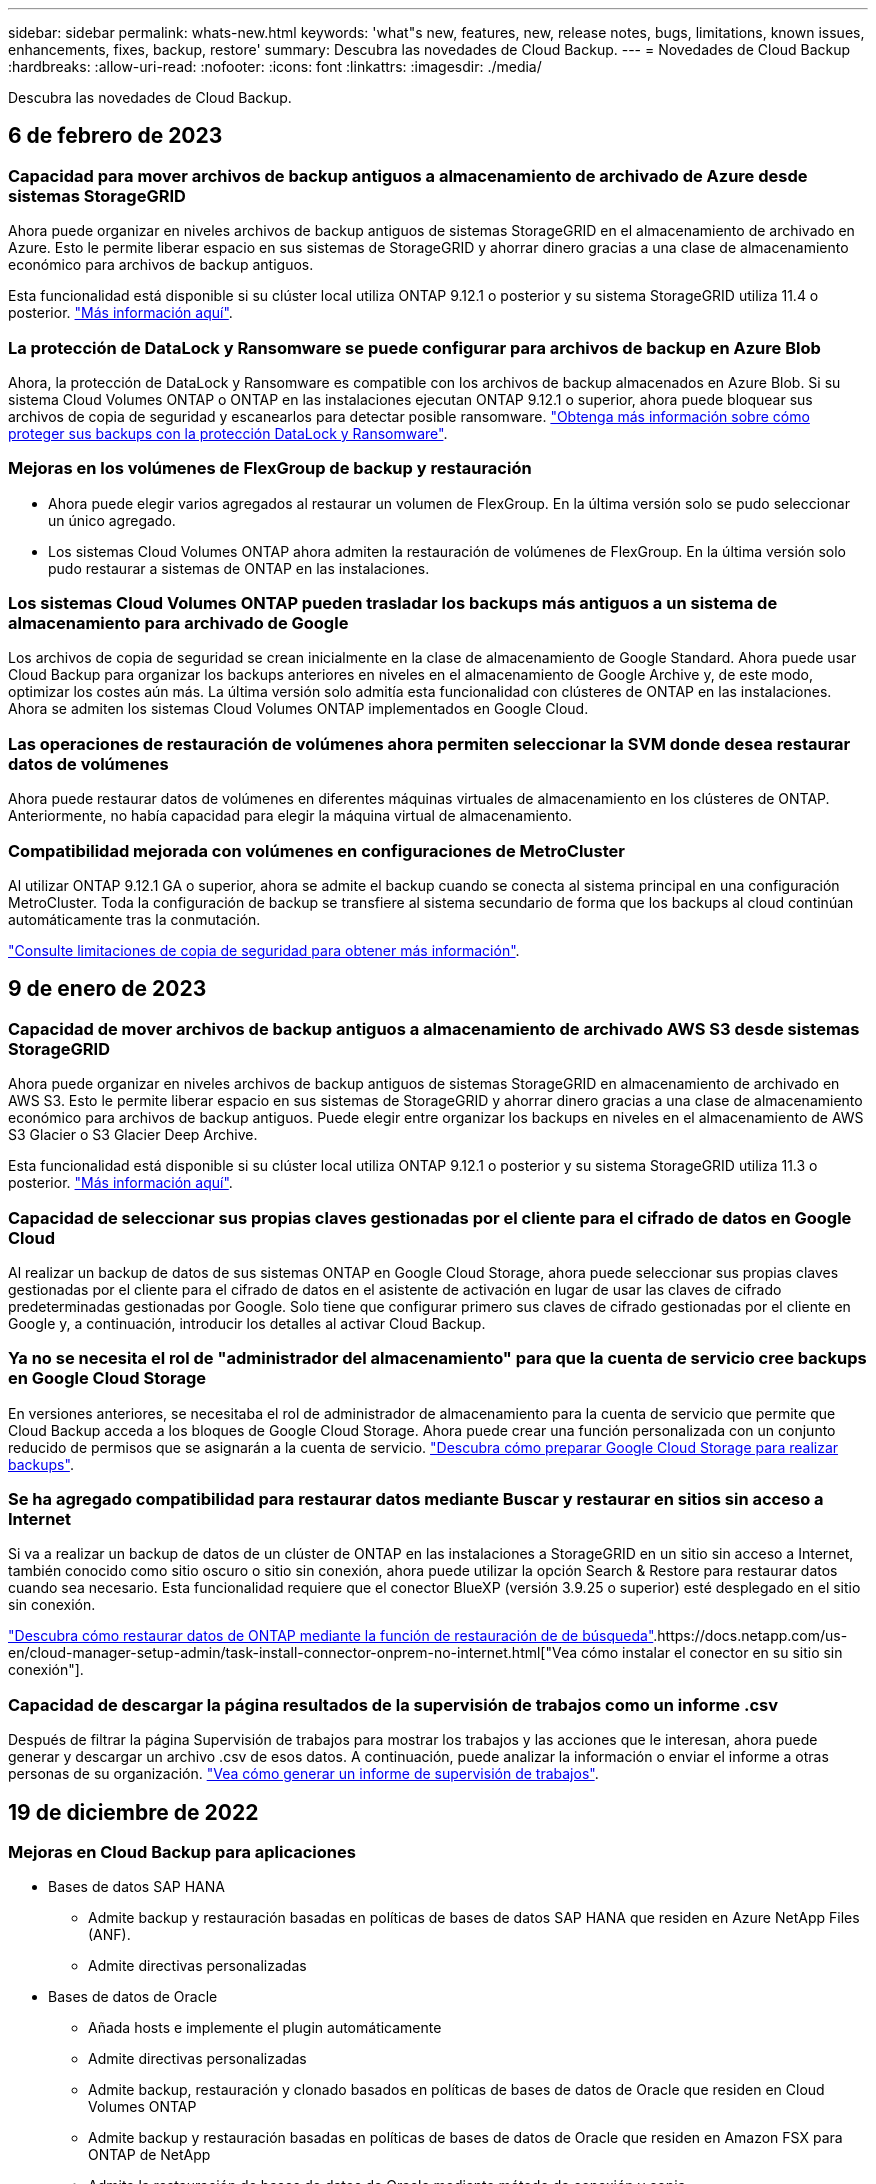 ---
sidebar: sidebar 
permalink: whats-new.html 
keywords: 'what"s new, features, new, release notes, bugs, limitations, known issues, enhancements, fixes, backup, restore' 
summary: Descubra las novedades de Cloud Backup. 
---
= Novedades de Cloud Backup
:hardbreaks:
:allow-uri-read: 
:nofooter: 
:icons: font
:linkattrs: 
:imagesdir: ./media/


[role="lead"]
Descubra las novedades de Cloud Backup.



== 6 de febrero de 2023



=== Capacidad para mover archivos de backup antiguos a almacenamiento de archivado de Azure desde sistemas StorageGRID

Ahora puede organizar en niveles archivos de backup antiguos de sistemas StorageGRID en el almacenamiento de archivado en Azure. Esto le permite liberar espacio en sus sistemas de StorageGRID y ahorrar dinero gracias a una clase de almacenamiento económico para archivos de backup antiguos.

Esta funcionalidad está disponible si su clúster local utiliza ONTAP 9.12.1 o posterior y su sistema StorageGRID utiliza 11.4 o posterior. https://docs.netapp.com/us-en/cloud-manager-backup-restore/task-backup-onprem-private-cloud.html#preparing-to-archive-older-backup-files-to-public-cloud-storage["Más información aquí"^].



=== La protección de DataLock y Ransomware se puede configurar para archivos de backup en Azure Blob

Ahora, la protección de DataLock y Ransomware es compatible con los archivos de backup almacenados en Azure Blob. Si su sistema Cloud Volumes ONTAP o ONTAP en las instalaciones ejecutan ONTAP 9.12.1 o superior, ahora puede bloquear sus archivos de copia de seguridad y escanearlos para detectar posible ransomware. https://docs.netapp.com/us-en/cloud-manager-backup-restore/concept-cloud-backup-policies.html#datalock-and-ransomware-protection["Obtenga más información sobre cómo proteger sus backups con la protección DataLock y Ransomware"^].



=== Mejoras en los volúmenes de FlexGroup de backup y restauración

* Ahora puede elegir varios agregados al restaurar un volumen de FlexGroup. En la última versión solo se pudo seleccionar un único agregado.
* Los sistemas Cloud Volumes ONTAP ahora admiten la restauración de volúmenes de FlexGroup. En la última versión solo pudo restaurar a sistemas de ONTAP en las instalaciones.




=== Los sistemas Cloud Volumes ONTAP pueden trasladar los backups más antiguos a un sistema de almacenamiento para archivado de Google

Los archivos de copia de seguridad se crean inicialmente en la clase de almacenamiento de Google Standard. Ahora puede usar Cloud Backup para organizar los backups anteriores en niveles en el almacenamiento de Google Archive y, de este modo, optimizar los costes aún más. La última versión solo admitía esta funcionalidad con clústeres de ONTAP en las instalaciones. Ahora se admiten los sistemas Cloud Volumes ONTAP implementados en Google Cloud.



=== Las operaciones de restauración de volúmenes ahora permiten seleccionar la SVM donde desea restaurar datos de volúmenes

Ahora puede restaurar datos de volúmenes en diferentes máquinas virtuales de almacenamiento en los clústeres de ONTAP. Anteriormente, no había capacidad para elegir la máquina virtual de almacenamiento.



=== Compatibilidad mejorada con volúmenes en configuraciones de MetroCluster

Al utilizar ONTAP 9.12.1 GA o superior, ahora se admite el backup cuando se conecta al sistema principal en una configuración MetroCluster. Toda la configuración de backup se transfiere al sistema secundario de forma que los backups al cloud continúan automáticamente tras la conmutación.

https://docs.netapp.com/us-en/cloud-manager-backup-restore/concept-ontap-backup-to-cloud.html#backup-limitations["Consulte limitaciones de copia de seguridad para obtener más información"].



== 9 de enero de 2023



=== Capacidad de mover archivos de backup antiguos a almacenamiento de archivado AWS S3 desde sistemas StorageGRID

Ahora puede organizar en niveles archivos de backup antiguos de sistemas StorageGRID en almacenamiento de archivado en AWS S3. Esto le permite liberar espacio en sus sistemas de StorageGRID y ahorrar dinero gracias a una clase de almacenamiento económico para archivos de backup antiguos. Puede elegir entre organizar los backups en niveles en el almacenamiento de AWS S3 Glacier o S3 Glacier Deep Archive.

Esta funcionalidad está disponible si su clúster local utiliza ONTAP 9.12.1 o posterior y su sistema StorageGRID utiliza 11.3 o posterior. https://docs.netapp.com/us-en/cloud-manager-backup-restore/task-backup-onprem-private-cloud.html#preparing-to-archive-older-backup-files-to-public-cloud-storage["Más información aquí"].



=== Capacidad de seleccionar sus propias claves gestionadas por el cliente para el cifrado de datos en Google Cloud

Al realizar un backup de datos de sus sistemas ONTAP en Google Cloud Storage, ahora puede seleccionar sus propias claves gestionadas por el cliente para el cifrado de datos en el asistente de activación en lugar de usar las claves de cifrado predeterminadas gestionadas por Google. Solo tiene que configurar primero sus claves de cifrado gestionadas por el cliente en Google y, a continuación, introducir los detalles al activar Cloud Backup.



=== Ya no se necesita el rol de "administrador del almacenamiento" para que la cuenta de servicio cree backups en Google Cloud Storage

En versiones anteriores, se necesitaba el rol de administrador de almacenamiento para la cuenta de servicio que permite que Cloud Backup acceda a los bloques de Google Cloud Storage. Ahora puede crear una función personalizada con un conjunto reducido de permisos que se asignarán a la cuenta de servicio. https://docs.netapp.com/us-en/cloud-manager-backup-restore/task-backup-onprem-to-gcp.html#preparing-google-cloud-storage-for-backups["Descubra cómo preparar Google Cloud Storage para realizar backups"].



=== Se ha agregado compatibilidad para restaurar datos mediante Buscar y restaurar en sitios sin acceso a Internet

Si va a realizar un backup de datos de un clúster de ONTAP en las instalaciones a StorageGRID en un sitio sin acceso a Internet, también conocido como sitio oscuro o sitio sin conexión, ahora puede utilizar la opción Search & Restore para restaurar datos cuando sea necesario. Esta funcionalidad requiere que el conector BlueXP (versión 3.9.25 o superior) esté desplegado en el sitio sin conexión.

https://docs.netapp.com/us-en/cloud-manager-backup-restore/task-restore-backups-ontap.html#restoring-ontap-data-using-search-restore["Descubra cómo restaurar datos de ONTAP mediante la función de restauración de  de búsqueda"].https://docs.netapp.com/us-en/cloud-manager-setup-admin/task-install-connector-onprem-no-internet.html["Vea cómo instalar el conector en su sitio sin conexión"].



=== Capacidad de descargar la página resultados de la supervisión de trabajos como un informe .csv

Después de filtrar la página Supervisión de trabajos para mostrar los trabajos y las acciones que le interesan, ahora puede generar y descargar un archivo .csv de esos datos. A continuación, puede analizar la información o enviar el informe a otras personas de su organización. https://docs.netapp.com/us-en/cloud-manager-backup-restore/task-monitor-backup-jobs.html#download-job-monitoring-results-as-a-report["Vea cómo generar un informe de supervisión de trabajos"].



== 19 de diciembre de 2022



=== Mejoras en Cloud Backup para aplicaciones

* Bases de datos SAP HANA
+
** Admite backup y restauración basadas en políticas de bases de datos SAP HANA que residen en Azure NetApp Files (ANF).
** Admite directivas personalizadas


* Bases de datos de Oracle
+
** Añada hosts e implemente el plugin automáticamente
** Admite directivas personalizadas
** Admite backup, restauración y clonado basados en políticas de bases de datos de Oracle que residen en Cloud Volumes ONTAP
** Admite backup y restauración basadas en políticas de bases de datos de Oracle que residen en Amazon FSX para ONTAP de NetApp
** Admite la restauración de bases de datos de Oracle mediante método de conexión y copia
** Compatible con Oracle 21c
** Admite el clonado de bases de datos de Oracle nativas en el cloud






=== Mejoras de Cloud Backup para máquinas virtuales

* Equipos virtuales
+
** Realice backups de máquinas virtuales desde un almacenamiento secundario en las instalaciones
** Admite directivas personalizadas
** Admite Google Cloud Platform (GCP) para realizar backup de uno o más almacenes de datos
** Admite almacenamiento en cloud de bajo coste, como Glacier, Deep Glacier y Azure Archive






== 6 de diciembre de 2022



=== Cambios de extremo de acceso a Internet saliente del conector requerido

Debido a un cambio en Cloud Backup, debe cambiar los siguientes extremos de conector para que la operación de Cloud Backup se realice correctamente:

[cols="50,50"]
|===
| Extremo antiguo | Nuevo extremo 


| \https://cloudmanager.cloud.netapp.com | \https://api.bluexp.netapp.com 


| \https://*.cloudmanager.cloud.netapp.com | \https://*.api.bluexp.netapp.com 
|===
Vea la lista completa de puntos finales de la https://docs.netapp.com/us-en/cloud-manager-setup-admin/task-creating-connectors-aws.html#outbound-internet-access["AWS"^], https://docs.netapp.com/us-en/cloud-manager-setup-admin/task-creating-connectors-gcp.html#outbound-internet-access["Google Cloud"^], o. https://docs.netapp.com/us-en/cloud-manager-setup-admin/task-creating-connectors-azure.html#outbound-internet-access["Azure"^] de cloud híbrido.



=== Compatibilidad para seleccionar la clase de almacenamiento Google Archival en la interfaz de usuario

Los archivos de copia de seguridad se crean inicialmente en la clase de almacenamiento de Google Standard. Ahora puede usar la interfaz de usuario de Cloud Backup para organizar los backups anteriores en niveles en el almacenamiento de Google Archive después de unos días, y conseguir una optimización de costes adicional.

Esta funcionalidad actualmente es compatible con clústeres de ONTAP en las instalaciones utilizando ONTAP 9.12.1 o posterior. No está disponible actualmente para los sistemas Cloud Volumes ONTAP.



=== Compatibilidad con volúmenes de FlexGroup

Cloud Backup ahora admite los backups y restauración de volúmenes de FlexGroup. Al usar ONTAP 9.12.1 o superior, puede realizar un backup de FlexGroup Volumes en un almacenamiento en cloud público y privado. Si tiene entornos de trabajo que incluyen volúmenes FlexVol y FlexGroup, una vez que actualice el software ONTAP, puede realizar un backup de cualquiera de los volúmenes FlexGroup de esos sistemas.

https://docs.netapp.com/us-en/cloud-manager-backup-restore/concept-ontap-backup-to-cloud.html#supported-volumes["Consulte la lista completa de los tipos de volumen admitidos"].



=== Capacidad de restaurar datos desde backups a un agregado específico en sistemas Cloud Volumes ONTAP

En versiones anteriores solo podía seleccionar el agregado al restaurar datos en sistemas ONTAP en las instalaciones. Esta funcionalidad ahora funciona cuando se restauran datos en sistemas Cloud Volumes ONTAP.



== 2 de noviembre de 2022



=== Posibilidad de exportar copias snapshot más antiguas a sus archivos de backup de referencia

Si hay copias Snapshot locales para los volúmenes en su entorno de trabajo que coincidan con las etiquetas de programación de backup (por ejemplo, diario, semanal, etc.), puede exportar estas copias Snapshot históricas a almacenamiento de objetos como archivos de backup. Esto permite inicializar backups en el cloud al mover copias de Snapshot más antiguas a la copia de backup de referencia.

Esta opción está disponible cuando se activa Cloud Backup en sus entornos de trabajo. También puede cambiar esta configuración más adelante en la https://docs.netapp.com/us-en/cloud-manager-backup-restore/task-manage-backup-settings-ontap.html["Advanced Settings"].



=== Cloud Backup ahora se puede utilizar para archivar volúmenes que ya no necesita en el sistema de origen

Ahora es posible eliminar la relación de backup de un volumen. Esto ofrece un mecanismo de archivado si desea detener la creación de nuevos archivos de copia de seguridad y eliminar el volumen de origen, pero conservar todos los archivos de copia de seguridad existentes. Esto le permite restaurar el volumen desde el archivo de backup en el futuro, si es necesario, a la vez que se borra espacio del sistema de almacenamiento de origen. https://docs.netapp.com/us-en/cloud-manager-backup-restore/task-manage-backups-ontap.html#deleting-volume-backup-relationships["Vea cómo"].



=== Se ha añadido soporte para recibir alertas de Cloud Backup por correo electrónico y en el Centro de notificaciones

Cloud Backup se ha integrado en el servicio de notificación de BlueXP. Puede mostrar notificaciones de Cloud Backup haciendo clic en la campana de notificación de la barra de menús de BlueXP. También puede configurar BlueXP para que envíe notificaciones por correo electrónico como alertas, de forma que pueda ser informado de la actividad importante del sistema incluso cuando no haya iniciado sesión en el sistema. El correo electrónico puede enviarse a los destinatarios que tengan que conocer la actividad de backup y restauración. https://docs.netapp.com/us-en/cloud-manager-backup-restore/task-monitor-backup-jobs.html#use-the-job-monitor-to-view-backup-and-restore-job-status["Vea cómo"].



=== Nueva página Advanced Settings permite cambiar la configuración de backup a nivel del clúster

Esta nueva página le permite cambiar muchas opciones de backup a nivel del clúster que se establecen al activar Cloud Backup para cada sistema ONTAP. También puede modificar algunos ajustes que se aplican como ajustes de copia de seguridad "predeterminados". El conjunto completo de ajustes de copia de seguridad que puede cambiar incluye:

* Las claves de almacenamiento que otorgan a su sistema ONTAP permiso para acceder al almacenamiento de objetos
* El ancho de banda de red asignado para cargar backups en el almacenamiento de objetos
* La configuración (y la política) automática de backups para volúmenes futuros
* La clase de almacenamiento para archivado (solo AWS)
* Si se incluyen copias snapshot históricas en sus archivos de backup de base iniciales
* Si se eliminan copias Snapshot "anuales" del sistema de origen
* El espacio IP de ONTAP que está conectado al almacenamiento de objetos (en caso de que la selección no sea correcta durante la activación)


https://docs.netapp.com/us-en/cloud-manager-backup-restore/task-manage-backup-settings-ontap.html["Obtenga más información sobre la gestión de configuraciones de backup en el nivel de clúster"].



=== Ahora puede restaurar archivos de copia de seguridad utilizando Buscar y restaurar cuando utilice un conector local

En la versión anterior, se agregó compatibilidad para crear archivos de backup en el cloud público cuando el conector se implementa en sus instalaciones. En esta versión, se ha continuado permitiendo el uso de Search & Restore para restaurar backups de Amazon S3 o Azure Blob cuando el conector se pone en marcha en sus instalaciones. Search & Restore también admite la restauración de backups desde sistemas StorageGRID a sistemas ONTAP en las instalaciones ahora.

En este momento, el conector debe ponerse en marcha en Google Cloud Platform al utilizar la opción de búsqueda y restauración para restaurar backups desde Google Cloud Storage.



=== Se ha actualizado la página Supervisión de trabajos

Se han realizado las siguientes actualizaciones en https://docs.netapp.com/us-en/cloud-manager-backup-restore/task-monitor-backup-jobs.html["Página Job Monitoring"]:

* Hay una columna para "Workload" disponible para filtrar la página con el fin de ver los trabajos de los siguientes servicios de backup: Volúmenes, aplicaciones, máquinas virtuales y Kubernetes.
* Puede añadir nuevas columnas para "Nombre de usuario" y "Tipo de trabajo" si desea ver estos detalles para una tarea de copia de seguridad específica.
* En la página Job Details, se muestran todos los subtrabajos que se ejecutan para completar el trabajo principal.
* La página se actualiza automáticamente cada 15 minutos para que siempre vea los resultados más recientes sobre el estado del trabajo. Y puede hacer clic en el botón *Actualizar* para actualizar la página inmediatamente.




=== Mejoras de backup entre cuentas de AWS

Si desea utilizar una cuenta AWS diferente para las copias de seguridad de Cloud Volumes ONTAP que la que está utilizando para los volúmenes de origen, debe añadir las credenciales de la cuenta AWS de destino en BlueXP y debe agregar los permisos "s3:PutBucketPolicy" y "s3:PutketOwnerOwnershipControls" a la función IAM que proporciona permisos para BlueXP. Anteriormente, era necesario configurar muchos ajustes en la consola de AWS, pero ya no es necesario hacerlo.



== 28 de septiembre de 2022



=== Mejoras en Cloud Backup para aplicaciones

* Admite Google Cloud Platform (GCP) y StorageGRID para realizar backups de copias Snapshot consistentes con las aplicaciones
* Crear directivas personalizadas
* Admite almacenamiento de archivado
* Realice un backup de las aplicaciones SAP HANA
* Realizar un backup de aplicaciones de Oracle y SQL que se encuentran en un entorno de VMware
* Realice backups de las aplicaciones del almacenamiento secundario en las instalaciones
* Desactivar las copias de seguridad
* Cancele el registro del servidor SnapCenter




=== Mejoras de Cloud Backup para máquinas virtuales

* Admite StorageGRID para realizar backup de uno o más almacenes de datos
* Crear directivas personalizadas




== 19 de septiembre de 2022



=== La protección DataLock y Ransomware se puede configurar para archivos de copia de seguridad en sistemas StorageGRID

En la última versión, se introdujo _DataLock y Protección ransomware_ para backups almacenados en bloques de Amazon S3. Esta versión amplía el soporte a los archivos de backup almacenados en sistemas StorageGRID. Si el clúster utiliza ONTAP 9.11.1 o posterior y el sistema StorageGRID ejecuta la versión 11.6.0.3 o posterior, esta nueva opción de política de backup está disponible. https://docs.netapp.com/us-en/cloud-manager-backup-restore/concept-cloud-backup-policies.html#datalock-and-ransomware-protection["Más información sobre cómo usar la protección DataLock y Ransomware para proteger sus backups"^].

Tenga en cuenta que tendrá que ejecutar un conector con la versión 3.9.22 o superior del software. El conector debe estar instalado en sus instalaciones y se puede instalar en un sitio con o sin acceso a Internet.



=== La restauración a nivel de carpeta ya está disponible en los archivos de copia de seguridad

Ahora puede restaurar una carpeta desde un archivo de copia de seguridad si necesita tener acceso a todos los archivos de esa carpeta (directorio o recurso compartido). La restauración de una carpeta es mucho más eficiente que la restauración de un volumen completo. Esta funcionalidad está disponible para las operaciones de restauración mediante el método Browse & Restore y el método Search & Restore cuando se utiliza ONTAP 9.11.1 o posterior. En este momento puede seleccionar y restaurar solo una carpeta única y solo se restauran los archivos de esa carpeta, no se restauran ninguna subcarpeta ni los archivos de dicha carpeta.



=== La restauración a nivel de archivos ahora está disponible desde backups que se han movido a almacenamiento de archivado

En el pasado, solo podía restaurar volúmenes desde archivos de backup que se habían movido a almacenamiento de archivado (solo AWS y Azure). Ahora puede restaurar ficheros individuales a partir de estos ficheros de copia de seguridad archivados. Esta funcionalidad está disponible para las operaciones de restauración mediante el método Browse & Restore y el método Search & Restore cuando se utiliza ONTAP 9.11.1 o posterior.



=== La restauración a nivel de archivo ofrece ahora la opción de sobrescribir el archivo de origen original

Anteriormente, un archivo restaurado en el volumen original siempre se restauró como un archivo nuevo con el prefijo "Restore_<file_name>". Ahora puede optar por sobrescribir el archivo de origen original al restaurar el archivo a la ubicación original del volumen. Esta funcionalidad está disponible para las operaciones de restauración mediante el método Browse & Restore y el método Search & Restore.



=== Arrastre y suelte para habilitar Cloud Backup en los sistemas StorageGRID

Si la https://docs.netapp.com/us-en/cloud-manager-storagegrid/task-discover-storagegrid.html["StorageGRID"^] El destino de las copias de seguridad existe como un entorno de trabajo en el lienzo, puede arrastrar el entorno de trabajo de ONTAP en las instalaciones al destino para iniciar el asistente de configuración de copia de seguridad en la nube.



== 18 de agosto de 2022



=== Se ha añadido la compatibilidad con la protección de los datos de aplicaciones nativas en el cloud

Cloud Backup para aplicaciones es un servicio basado en SaaS que proporciona funcionalidades de protección de datos para aplicaciones que se ejecutan en el almacenamiento en cloud de NetApp. Cloud Backup para aplicaciones habilitado en BlueXP ofrece backup y restauración eficientes y consistentes con las aplicaciones y basadas en políticas de bases de datos de Oracle que residen en Amazon FSX para ONTAP de NetApp.https://docs.netapp.com/us-en/cloud-manager-backup-restore/concept-protect-cloud-app-data-to-cloud.html["Leer más"^].



=== Search & Restore ahora es compatible con archivos de backup en Azure Blob

El método Search & Restore de restaurar volúmenes y archivos ahora está disponible para los usuarios que almacenan sus archivos de backup en el almacenamiento de Azure Blob. https://docs.netapp.com/us-en/cloud-manager-backup-restore/task-restore-backups-ontap.html#prerequisites-2["Descubra cómo restaurar sus volúmenes y archivos mediante Search  Restore"^].

Tenga en cuenta que se necesitan permisos adicionales en la función conector para utilizar esta funcionalidad. Un conector implementado con el software de la versión 3.9.21 (agosto de 2022) incluye estos permisos. Deberá agregar manualmente los permisos si implementó el conector con una versión anterior. https://docs.netapp.com/us-en/cloud-manager-backup-restore/task-backup-onprem-to-azure.html#verify-or-add-permissions-to-the-connector["Consulte cómo agregar estos permisos, si es necesario"^].



=== Hemos añadido la capacidad para proteger sus archivos de backup frente a ataques de borrado y ransomware

Cloud Backup ahora es compatible con el bloqueo de objetos para backups a prueba de ransomware. Si su clúster utiliza ONTAP 9.11.1 o superior y su destino de backup es Amazon S3, ahora hay disponible una nueva opción de política de backup llamada _DataLock y Protección de ransomware_. DataLock protege sus archivos de copia de seguridad de ser modificados o eliminados, y la protección Ransomware examina sus archivos de copia de seguridad para buscar evidencia de un ataque de ransomware en sus archivos de copia de seguridad. https://docs.netapp.com/us-en/cloud-manager-backup-restore/concept-cloud-backup-policies.html#datalock-and-ransomware-protection["Más información sobre cómo usar la protección DataLock y Ransomware para proteger sus backups"^].

Tenga en cuenta que se necesitan permisos adicionales en la función conector para utilizar esta funcionalidad. Un conector implementado con el software de la versión 3.9.21 incluye estos permisos. Deberá agregar manualmente los permisos si implementó el conector con una versión anterior. https://docs.netapp.com/us-en/cloud-manager-backup-restore/task-backup-onprem-to-aws.html#set-up-s3-permissions["Consulte cómo agregar estos permisos si es necesario"^].



=== Cloud Backup ahora admite políticas que se crean con etiquetas de SnapMirror personalizadas

Anteriormente, Cloud Backup solo admitía las etiquetas de SnapMirror predefinidas, como horarios, diarios, semanales, horas y anuales. Ahora Cloud Backup puede detectar las políticas de SnapMirror que tienen etiquetas de SnapMirror personalizadas que haya creado mediante System Manager o la CLI. Estas nuevas etiquetas se exponen en la interfaz de usuario de Cloud Backup, lo que permite realizar backups de volúmenes con la etiqueta de SnapMirror que elija en el cloud.



=== Mejoras adicionales en las políticas de backup para los sistemas ONTAP

Algunas de las páginas de política de backup se han rediseñado para facilitar la visualización de todas las políticas de backup que están disponibles para los volúmenes de cada clúster de ONTAP. De este modo, es más fácil ver los detalles de las políticas disponibles para que se puedan aplicar las mejores políticas en los volúmenes.



=== Arrastre y suelte para habilitar Cloud Backup en Azure Blob y Google Cloud Storage

Si la https://docs.netapp.com/us-en/cloud-manager-setup-admin/task-viewing-azure-blob.html["Azure Blob"^] o. https://docs.netapp.com/us-en/cloud-manager-setup-admin/task-viewing-gcp-storage.html["Google Cloud Storage"^] El destino de sus backups existe como un entorno de trabajo en el lienzo, puede arrastrar el entorno de trabajo ONTAP o Cloud Volumes ONTAP local (instalado en Azure o GCP) al destino para iniciar el asistente de configuración de copia de seguridad.

Esta funcionalidad ya existe para bloques de Amazon S3.



== 13 de julio de 2022



=== Se ha añadido la compatibilidad para realizar backup de volúmenes SnapLock Enterprise

Ahora puede utilizar Cloud Backup para realizar backups de SnapLock Enterprise Volumes en clouds públicos y privados. Esta función requiere que su sistema ONTAP ejecute ONTAP 9.11.1 o posterior. No obstante, los volúmenes de SnapLock Compliance no son compatibles en este momento.



=== Ahora puede crear archivos de backup en el cloud público cuando utiliza un conector en las instalaciones

Anteriormente, necesitaba implementar Connector en el mismo proveedor de cloud que el lugar en el que creaba archivos de backup. Ahora, puede utilizar un conector puesto en marcha en sus instalaciones para crear archivos de backup desde sistemas ONTAP en las instalaciones a Amazon S3, Azure Blob y Google Cloud Storage. (Siempre se necesitaba un conector local al crear archivos de backup en sistemas StorageGRID).



=== Se dispone de funciones adicionales cuando se crean políticas de backup para los sistemas ONTAP

* Copia de seguridad en un programa anual está ahora disponible. El valor de retención predeterminado es 1 para copias de seguridad anuales, pero puede cambiar este valor si desea tener acceso a muchos archivos de copia de seguridad de años anteriores.
* Es posible asignar un nombre a las políticas de backup para poder identificar las políticas con un texto más descriptivo.




== 14 de junio de 2022



=== Se ha agregado compatibilidad para realizar backups de los datos del clúster ONTAP en las instalaciones en sitios sin acceso a Internet

Si su clúster de ONTAP en las instalaciones se encuentra en un sitio sin acceso a Internet, también conocido como sitio oscuro o sitio sin conexión, ahora puede utilizar Cloud Backup para realizar backups de datos de volumen en un sistema StorageGRID de NetApp que reside en el mismo sitio. Esta funcionalidad requiere que el conector BlueXP (versión 3.9.19 o superior) también esté desplegado en el sitio sin conexión.

https://docs.netapp.com/us-en/cloud-manager-setup-admin/task-install-connector-onprem-no-internet.html["Vea cómo instalar el conector en su sitio sin conexión"].https://docs.netapp.com/us-en/cloud-manager-backup-restore/task-backup-onprem-private-cloud.html["Vea cómo realizar backups de los datos de ONTAP en StorageGRID en la página sin conexión"].



=== Cloud Backup para máquinas virtuales 1.1.0 ya es GA

Puede proteger los datos en sus máquinas virtuales integrando el plugin de SnapCenter para VMware vSphere con BlueXP. Es posible realizar backups de almacenes de datos en el cloud y restaurar máquinas virtuales de nuevo en el plugin de SnapCenter en las instalaciones para VMware vSphere con facilidad.

https://docs.netapp.com/us-en/cloud-manager-backup-restore/concept-protect-vm-data.html["Obtenga más información sobre la protección de las máquinas virtuales en la nube"].



=== La instancia de restauración en cloud no es necesaria para la funcionalidad de exploración y restauración de ONTAP

Se solía requerir una instancia/máquina virtual de Cloud Restore aparte para operaciones de exploración y restauración a nivel de archivos desde el almacenamiento S3 y Blob. Esta instancia se apaga cuando no está en uso -- pero aún agrega tiempo y costo al restaurar archivos. Esta funcionalidad se ha sustituido por un contenedor sin coste que se implementa en el conector cuando es necesario. Ofrece las siguientes ventajas:

* Sin coste añadido para las operaciones de restauración a nivel de archivo
* Operaciones de restauración de nivel de archivo más rápidas
* Compatibilidad con operaciones de examinar y restaurar archivos desde el cloud cuando el conector está instalado en sus instalaciones


Tenga en cuenta que la instancia/máquina virtual de Cloud Restore se eliminará automáticamente si lo utilizaba anteriormente. Se ejecutará un proceso de copia de seguridad en la nube una vez al día para eliminar todas las instancias antiguas de Cloud Restore. Este cambio es completamente transparente. No afecta a los datos y no notará ningún cambio en sus tareas de backup o restauración.



=== Busque y restaure compatibilidad para archivos desde el almacenamiento de Google Cloud y StorageGRID

Con la adición del contenedor para operaciones de exploración y restauración (como se ha descrito anteriormente), las operaciones de restauración de archivos ahora pueden realizarse a partir de archivos de backup almacenados en sistemas de Google Cloud y StorageGRID. Ahora, Browse y Restore se puede usar para restaurar archivos de todos los proveedores de cloud público y de StorageGRID. https://docs.netapp.com/us-en/cloud-manager-backup-restore/task-restore-backups-ontap.html#restoring-ontap-data-using-browse-restore["Vea cómo usar examinar  Restore para restaurar volúmenes y archivos a partir de sus copias de seguridad de ONTAP"].



=== Arrastre y suelte para habilitar Cloud Backup en el almacenamiento S3

Si el destino de Amazon S3 para sus backups existe como un entorno de trabajo en Canvas, puede arrastrar el clúster de ONTAP local o el sistema Cloud Volumes ONTAP (instalado en AWS) al entorno de trabajo de Amazon S3 para iniciar el asistente de configuración.



=== Aplique automáticamente una política de backup a los volúmenes recién creados en los clústeres de Kubernetes

Si añadió volúmenes persistentes nuevos a sus clústeres de Kubernetes después de que se activó Cloud Backup, en el pasado fue necesario recordar configurar los backups de esos volúmenes. Ahora puede seleccionar una política que se aplicará automáticamente a los volúmenes recién creados https://docs.netapp.com/us-en/cloud-manager-backup-restore/task-manage-backups-kubernetes.html#setting-a-backup-policy-to-be-assigned-to-new-volumes["En la página _Backup Settings_"] Para los clústeres que ya han activado Cloud Backup.



=== Las API de Cloud Backup ya están disponibles para gestionar las operaciones de backup y restauración

Las API están disponibles en https://docs.netapp.com/us-en/cloud-manager-automation/cbs/overview.html[]. Consulte link:api-backup-restore.html["esta página"] Para obtener una descripción de las API de.



== 2 de mayo de 2022



=== Search & Restore ahora es compatible con archivos de copia de seguridad en Google Cloud Storage

El método Search & Restore de restaurar volúmenes y archivos se introdujo en abril para usuarios que almacenan sus archivos de backup en AWS. Ahora la funcionalidad está disponible para los usuarios que almacenan sus archivos de backup en Google Cloud Storage. https://docs.netapp.com/us-en/cloud-manager-backup-restore/task-restore-backups-ontap.html#prerequisites-2["Descubra cómo restaurar sus volúmenes y archivos mediante Search  Restore"].



=== Configure una política de backup que se aplicará automáticamente a los volúmenes recién creados en los clústeres de Kubernetes

Si añadió volúmenes persistentes nuevos a sus clústeres de Kubernetes después de que se activó Cloud Backup, en el pasado fue necesario recordar configurar los backups de esos volúmenes. Ahora puede seleccionar una política que se aplicará automáticamente a los volúmenes recién creados. Esta opción está disponible en el asistente de configuración cuando se activa Cloud Backup para un nuevo clúster de Kubernetes.



=== Cloud Backup ahora requiere una licencia antes de activarse en un entorno de trabajo

La implementación de las licencias con Cloud Backup se ha realizado a partir de algunos cambios:

* Debe inscribirse para obtener una suscripción al mercado de PAYGO de su proveedor de cloud o adquirir una licencia BYOL de NetApp para poder activar Cloud Backup.
* La prueba gratuita de 30 días solo está disponible cuando se usa una suscripción de PAYGO a su proveedor de cloud, pero no está disponible cuando se usa la licencia BYOL.
* La prueba gratuita comienza el día en que comienza la suscripción a Marketplace. Por ejemplo, si activa la prueba gratuita después de haber utilizado una suscripción a Marketplace durante 30 días para un sistema Cloud Volumes ONTAP, la prueba de Cloud Backup no estará disponible.


https://docs.netapp.com/us-en/cloud-manager-backup-restore/task-licensing-cloud-backup.html["Obtenga más información sobre los modelos de licencias disponibles"].



== 4 de abril de 2022



=== Cloud Backup para aplicaciones 1.1.0 (con tecnología SnapCenter) ahora es GA

La nueva funcionalidad de backup de cloud para aplicaciones le permite descargar las copias Snapshot consistentes con las aplicaciones existentes para Oracle y Microsoft SQL del almacenamiento primario en las instalaciones al almacenamiento de objetos en cloud en Amazon S3 o Azure Blob.

Cuando sea necesario, puede restaurar estos datos desde el cloud a las instalaciones.

link:concept-protect-app-data-to-cloud.html["Obtenga más información acerca de la protección de los datos de las aplicaciones en las instalaciones en el cloud"].



=== Nueva función de búsqueda y restauración para buscar volúmenes o archivos en todos los archivos de copia de seguridad de ONTAP

Ahora puede buscar un volumen o archivo en *todos los archivos de copia de seguridad de ONTAP* por nombre de volumen parcial o completo, nombre de archivo parcial o completo, intervalo de tamaño y filtros de búsqueda adicionales. Esta es una nueva y estupenda forma de encontrar los datos que desea restaurar si no está seguro de qué clúster o volumen era el origen de los datos. link:task-restore-backups-ontap.html#restoring-ontap-data-using-search-restore["Aprenda a utilizar la función Restaurar  de búsqueda"].



== 3 de marzo de 2022



=== Capacidad de realizar backups de volúmenes persistentes de sus clústeres de Kubernetes de GKE en almacenamiento de Google Cloud

Si su clúster de GKE ha instalado Astra Trident de NetApp, y utiliza Cloud Volumes ONTAP para GCP como almacenamiento de back-end para el clúster, puede realizar backups y restauraciones de sus volúmenes persistentes a y desde Google Cloud Storage. link:task-backup-kubernetes-to-gcp.html["Vaya aquí para obtener más información"].



=== La capacidad Beta para usar Cloud Data Sense para analizar sus archivos de Cloud Backup se ha interrumpido en esta versión



== 14 de febrero de 2022



=== Ahora es posible asignar políticas de backup a volúmenes individuales en un solo clúster

Anteriormente, se podía asignar solo una única política de backup a todos los volúmenes de un clúster. Ahora puede crear varias políticas de backup para un único clúster y aplicar diferentes políticas a diferentes volúmenes. link:task-manage-backups-ontap#changing-the-policy-assigned-to-existing-volumes["Consulte cómo crear nuevas políticas de backup para un clúster y asignarlas a volúmenes seleccionados"].



=== Una nueva opción le permite aplicar automáticamente una política de backup predeterminada en los volúmenes recién creados

Anteriormente, los nuevos volúmenes creados en un entorno laboral después de activar Cloud Backup requerían que se aplique manualmente una política de backup. Ahora, independientemente de si el volumen se creó en BlueXP, System Manager, la CLI o utilizando API, Cloud Backup detectará el volumen y aplicará la política de backup que haya elegido como predeterminada.

Esta opción está disponible al habilitar la copia de seguridad en un entorno de trabajo nuevo o en la página _Manage Volumes_ para entornos de trabajo existentes.



=== New Job Monitor está disponible para ver el estado en proceso de todos los trabajos de backup y restauración

El Monitor de trabajo puede ser muy útil cuando se inició una operación en varios volúmenes, como cambiar la política de backup o eliminar backups, para que se pueda ver cuándo se completó la operación en todos los volúmenes. link:task-monitor-backup-jobs.html["Consulte cómo utilizar el Monitor de trabajo"].
